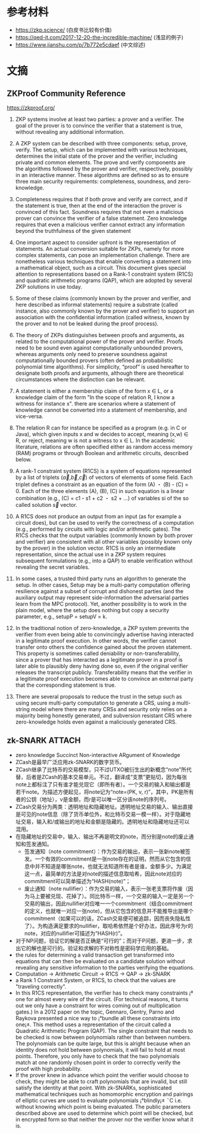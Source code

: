 * 目录                                                         :noexport:TOC:
- [[#参考材料][参考材料]]
- [[#文摘][文摘]]
  - [[#zkproof-community-reference][ZKProof Community Reference]]
  - [[#zk-snark][zk-SNARK]]

* 参考材料
  - https://zkp.science/ (白皮书比较有价值)
  - https://qed-it.com/2017-12-20-the-incredible-machine/ (浅显的例子)
  - https://www.jianshu.com/p/7b772e5cdaef (中文综述)

* 文摘
** ZKProof Community Reference
   https://zkproof.org/
1. ZKP systems involve at least two parties: a prover and a verifier. The goal of the prover is to convince the verifier that a statement is true, without revealing any additional information.

2. A ZKP system can be described with three components: setup, prove, verify. The setup, which can be implemented with various techniques, determines the initial state of the prover and the verifier, including private and common elements. The prove and verify components are the algorithms followed by the prover and verifier, respectively, possibly in an interactive manner. These algorithms are defined so as to ensure three main security requirements: completeness, soundness, and zero-knowledge.

3. Completeness requires that if both prove and verify are correct, and if the statement is true, then at the end of the interaction the prover is convinced of this fact. Soundness requires that not even a malicious prover can convince the verifier of a false statement. Zero knowledge requires that even a malicious verifier cannot extract any information beyond the truthfulness of the given statement

4. One important aspect to consider upfront is the representation of statements. An actual conversion suitable for ZKPs, namely for more complex statements, can pose an implementation challenge. There are nonetheless various techniques that enable converting a statement into a mathematical object, such as a circuit. This document gives special attention to representations based on a Rank-1 constraint system (R1CS) and quadratic arithmetic programs (QAP), which are adopted by several ZKP solutions in use today.

5. Some of these claims (commonly known by the prover and verifier, and here described as informal statements) require a substrate (called instance, also commonly known by the prover and verifier) to support an association with the confidential information (called witness, known by the prover and to not be leaked during the proof process).

6. The theory of ZKPs distinguishes between proofs and arguments, as related to the computational power of the prover and verifier. Proofs need to be sound even against computationally unbounded provers, whereas arguments only need to preserve soundness against computationally bounded provers (often defined as probabilistic polynomial time algorithms). For simplicity, “proof” is used hereafter to designate both proofs and arguments, although there are theoretical circumstances where the distinction can be relevant.

7. A statement is either a membership claim of the form x ∈ L, or a knowledge claim of the form "In the scope of relation R, I know a witness for instance x". there are scenarios where a statement of knowledge cannot be converted into a statement of membership, and vice-versa.

8. The relation R can for instance be specified as a program (e.g. in C or Java), which given inputs x and w decides to accept, meaning (x,w) ∈ R, or reject, meaning w is not a witness to x ∈ L. In the academic literature, relations are often specified either as random access memory (RAM) programs or through Boolean and arithmetic circuits, described below.

9. A rank-1 constraint system (R1CS) is a system of equations represented by a list of triplets ($\vec{a}$,$\vec{b}$,$\vec{c}$) of vectors of elements of some field. Each triplet defines a constraint as an equation of the form (A) ・ (B) - (C) = 0. Each of the three elements (A), (B), (C) in such equation is a linear combination (e.g., (C) = c1・s1 + c2 ・ s2 + ...) of variables si of the so called solution $\vec{s}$ vector.

10. A R1CS does not produce an output from an input (as for example a circuit does), but can be used to verify the correctness of a computation (e.g., performed by circuits with logic and/or arithmetic gates). The R1CS checks that the output variables (commonly known by both prover and verifier) are consistent with all other variables (possibly known only by the prover) in the solution vector. R1CS is only an intermediate representation, since the actual use in a ZKP system requires subsequent formulations (e.g., into a QAP) to enable verification without revealing the secret variables.

11. In some cases, a trusted third party runs an algorithm to generate the setup. In other cases, Setup may be a multi-party computation offering resilience against a subset of corrupt and dishonest parties (and the auxiliary output may represent side-information the adversarial parties learn from the MPC protocol). Yet, another possibility is to work in the plain model, where the setup does nothing but copy a security parameter, e.g., setupP = setupV = k.

12. In the traditional notion of zero-knowledge, a ZKP system prevents the verifier from even being able to convincingly advertise having interacted in a legitimate proof execution. In other words, the verifier cannot transfer onto others the confidence gained about the proven statement. This property is sometimes called deniability or non-transferability, since a prover that has interacted as a legitimate prover in a proof is later able to plausibly deny having done so, even if the original verifier releases the transcript publicly. Transferability means that the verifier in a legitimate proof execution becomes able to convince an external party that the corresponding statement is true.

13. There are several proposals to reduce the trust in the setup such as using secure multi-party computation to generate a CRS, using a multi-string model where there are many CRSs and security only relies on a majority being honestly generated, and subversion resistant CRS where zero-knowledge holds even against a maliciously generated CRS.
** zk-SNARK                                                          :ATTACH:
   :PROPERTIES:
   :ID:       6ca3acda-cbe3-4681-bc35-df69b09fbe6e
   :END:
   - zero knowledge Succinct Non-interactive ARgument of Knowledge
   - ZCash是最早广泛应用zk-SNARK的数字货币。
   - ZCash继承了比特币的交易模型，只不过UTXO被衍生出的新概念“note”所代替，后者是ZCash的基本交易单元。不过，翻译成“支票”更贴切，因为每张note上都标注了只有谁才能兑现它（即所有者）。一个交易的输入和输出都是若干note。为描述方便起见，将note记为“note=(PK, v, r)”，其中，PK是所有者的公钥（地址），v是金额，而r是可以唯一区分该note的序列号。
   - ZCash交易分为两类：透明地址和隐藏地址。透明地址交易的输入、输出直接是可见的note信息（除了货币单位外，和比特币交易一模一样）。对于隐藏地址交易，输入和/或输出的地址和金额是隐藏的。透明地址和隐藏地址还可以混用。
   - 在隐藏地址的交易中，输入、输出不再是明文的note，而分别是note的废止通知和签发通知。
     + 签发通知（note commitment）：作为交易的输出，表示一张新note被签发。一个有效的commitment是一张note存在的证明，然而从它包含的信息中并不知道是哪张note，也就无法知道所有者是谁，金额多少。为满足这一点，最简单的方法是对note的描述信息取哈希，因此note对应的commitment可以简单描述为“HASH(note)”；
     + 废止通知（note nullifier）：作为交易的输入，表示一张老支票将作废（因为马上要被兑现、花掉了）。同比特币一样，一个交易的输入一定是另一个交易的输出，因此nullifier对应唯一一个commitment（结合commitment的定义，也就唯一对应一张note)，但从它包含的信息并不能推导出是哪个commitment（如果可以的话，ZCash交易便可被追踪，因而丧失隐私性了）。为构造满足要求的nullifier，取哈希依然是个好办法，因此序号为r的note，对应的nullifier可描述为“HASH(r)”。
   - 对于NP问题，验证它的解是否正确是“可行的”；而对于P问题，更进一步，求出它的解也是可行的。验证和求解的不对称性是密码学应用的基础。
   - the rules for determining a valid transaction get transformed into equations that can then be evaluated on a candidate solution without revealing any sensitive information to the parties verifying the equations.
   - Computation -> Arithmetic Circuit -> R1CS -> QAP -> zk-SNARK
   - a Rank 1 Constraint System, or R1CS, to check that the values are "traveling correctly".
   - In this R1CS representation, the verifier has to check many constraints ¡ª one for almost every wire of the circuit. (For technical reasons, it turns out we only have a constraint for wires coming out of multiplication gates.) In a 2012 paper on the topic, Gennaro, Gentry, Parno and Raykova presented a nice way to ¡°bundle all these constraints into one¡±. This method uses a representation of the circuit called a Quadratic Arithmetic Program (QAP). The single constraint that needs to be checked is now between polynomials rather than between numbers. The polynomials can be quite large, but this is alright because when an identity does not hold between polynomials, it will fail to hold at most points. Therefore, you only have to check that the two polynomials match at one randomly chosen point in order to correctly verify the proof with high probability.
   - If the prover knew in advance which point the verifier would choose to check, they might be able to craft polynomials that are invalid, but still satisfy the identity at that point. With zk-SNARKs, sophisticated mathematical techniques such as homomorphic encryption and pairings of elliptic curves are used to evaluate polynomials ¡°blindly¡± ¨C i.e. without knowing which point is being evaluated. The public parameters described above are used to determine which point will be checked, but in encrypted form so that neither the prover nor the verifier know what it is.


* OPTIONS                                                          :noexport:
  #+OPTIONS: toc:nil
  #+LATEX_HEADER: \usepackage{xeCJK}
